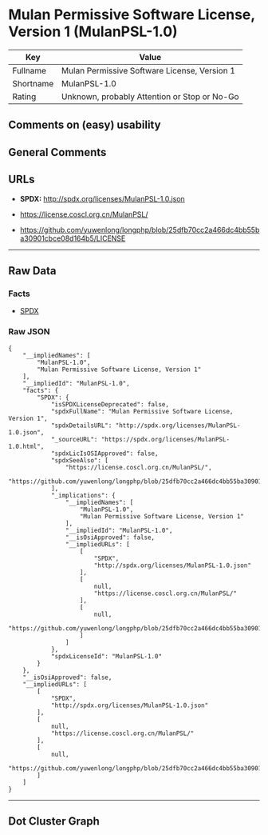* Mulan Permissive Software License, Version 1 (MulanPSL-1.0)

| Key         | Value                                          |
|-------------+------------------------------------------------|
| Fullname    | Mulan Permissive Software License, Version 1   |
| Shortname   | MulanPSL-1.0                                   |
| Rating      | Unknown, probably Attention or Stop or No-Go   |

** Comments on (easy) usability

** General Comments

** URLs

- *SPDX:* http://spdx.org/licenses/MulanPSL-1.0.json

- https://license.coscl.org.cn/MulanPSL/

- https://github.com/yuwenlong/longphp/blob/25dfb70cc2a466dc4bb55ba30901cbce08d164b5/LICENSE

--------------

** Raw Data

*** Facts

- [[https://spdx.org/licenses/MulanPSL-1.0.html][SPDX]]

*** Raw JSON

#+BEGIN_EXAMPLE
  {
      "__impliedNames": [
          "MulanPSL-1.0",
          "Mulan Permissive Software License, Version 1"
      ],
      "__impliedId": "MulanPSL-1.0",
      "facts": {
          "SPDX": {
              "isSPDXLicenseDeprecated": false,
              "spdxFullName": "Mulan Permissive Software License, Version 1",
              "spdxDetailsURL": "http://spdx.org/licenses/MulanPSL-1.0.json",
              "_sourceURL": "https://spdx.org/licenses/MulanPSL-1.0.html",
              "spdxLicIsOSIApproved": false,
              "spdxSeeAlso": [
                  "https://license.coscl.org.cn/MulanPSL/",
                  "https://github.com/yuwenlong/longphp/blob/25dfb70cc2a466dc4bb55ba30901cbce08d164b5/LICENSE"
              ],
              "_implications": {
                  "__impliedNames": [
                      "MulanPSL-1.0",
                      "Mulan Permissive Software License, Version 1"
                  ],
                  "__impliedId": "MulanPSL-1.0",
                  "__isOsiApproved": false,
                  "__impliedURLs": [
                      [
                          "SPDX",
                          "http://spdx.org/licenses/MulanPSL-1.0.json"
                      ],
                      [
                          null,
                          "https://license.coscl.org.cn/MulanPSL/"
                      ],
                      [
                          null,
                          "https://github.com/yuwenlong/longphp/blob/25dfb70cc2a466dc4bb55ba30901cbce08d164b5/LICENSE"
                      ]
                  ]
              },
              "spdxLicenseId": "MulanPSL-1.0"
          }
      },
      "__isOsiApproved": false,
      "__impliedURLs": [
          [
              "SPDX",
              "http://spdx.org/licenses/MulanPSL-1.0.json"
          ],
          [
              null,
              "https://license.coscl.org.cn/MulanPSL/"
          ],
          [
              null,
              "https://github.com/yuwenlong/longphp/blob/25dfb70cc2a466dc4bb55ba30901cbce08d164b5/LICENSE"
          ]
      ]
  }
#+END_EXAMPLE

--------------

** Dot Cluster Graph

[[../dot/MulanPSL-1.0.svg]]
